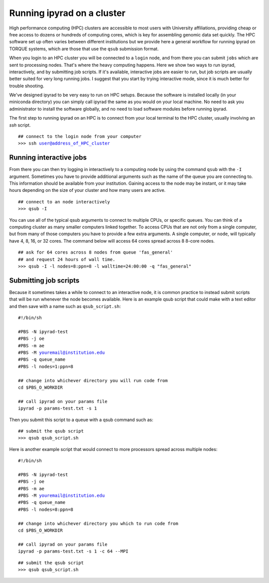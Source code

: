 



.. _HPCscript:

Running ipyrad on a cluster
^^^^^^^^^^^^^^^^^^^^^^^^^^^

High performance computing (HPC) clusters are accessible to most 
users with University affiliations, providing cheap or free access
to dozens or hundreds of computing cores, which is key for 
assembling genomic data set quickly. The HPC software set up often varies 
between different institutions but we provide here a general workflow 
for running ipyrad on TORQUE systems, which are those that 
use the ``qsub`` submission format. 

When you login to an HPC cluster you will be connected to a
``login`` node, and from there you can submit ``jobs`` which 
are sent to processing nodes. That's where the heavy computing happens.
Here we show two ways to run ipyrad, interactively, and by submitting job
scripts. If it's available, interactive jobs are easier to run, 
but job scripts are usually better suited for very long running jobs. 
I suggest that you start by trying interactive mode, since it
is much better for trouble shooting.

We've designed ipyrad to be very easy to run on HPC setups. 
Because the software is installed locally (in your miniconda directory)
you can simply call ipyrad the same as you would on your local
machine. No need to ask you administrator to install the software
globally, and no need to load software modules before running 
ipyrad. 

The first step to running ipyrad on an HPC is to connect 
from your local terminal to 
the HPC cluster, usually involving an `ssh` script. 

.. parsed-literal::

    ## connect to the login node from your computer
    >>> ssh user@address_of_HPC_cluster


Running interactive jobs
------------------------
From there you can then try logging in interactively to a 
computing node by using the command ``qsub`` with the ``-I``
argument. Sometimes you have to provide additional
arguments such as the name of the queue you are connecting to.
This information should be available from your institution.
Gaining access to the node may be instant, or it may take hours
depending on the size of your cluster and how many users are 
active.

.. parsed-literal::

    ## connect to an node interactively
    >>> qsub -I 


You can use all of the typical qsub arguments to connect
to multiple CPUs, or specific queues. You can think of a 
computing cluster as many smaller computers linked together. 
To access CPUs that are not only from a single computer, 
but from many of those computers you have to provide 
a few extra arguments. A single computer, or ``node``, 
will typically have 4, 8, 16, or 32 cores. The command below
will access 64 cores spread across 8 8-core nodes. 


.. parsed-literal::

    ## ask for 64 cores across 8 nodes from queue 'fas_general' 
    ## and request 24 hours of wall time.
    >>> qsub -I -l nodes=8:ppn=8 -l walltime=24:00:00 -q "fas_general"
    

Submitting job scripts
----------------------
Because it sometimes takes a while to connect to an interactive
node, it is common practice to instead submit scripts that will
be run whenever the node becomes available. Here is an example
qsub script that could make with a text editor and then 
save with a name such as ``qsub_script.sh``:

.. parsed-literal::

    #!/bin/sh

    #PBS -N ipyrad-test
    #PBS -j oe
    #PBS -m ae
    #PBS -M youremail@institution.edu
    #PBS -q queue_name
    #PBS -l nodes=1:ppn=8

    ## change into whichever directory you will run code from
    cd $PBS_O_WORKDIR

    ## call ipyrad on your params file
    ipyrad -p params-test.txt -s 1 


Then you submit this script to a queue with a qsub command such as:

.. parsed-literal::

    ## submit the qsub script
    >>> qsub qsub_script.sh


Here is another example script that would connect to more processors
spread across multiple nodes:

.. parsed-literal::

    #!/bin/sh

    #PBS -N ipyrad-test
    #PBS -j oe
    #PBS -m ae
    #PBS -M youremail@institution.edu
    #PBS -q queue_name
    #PBS -l nodes=8:ppn=8

    ## change into whichever directory you which to run code from
    cd $PBS_O_WORKDIR

    ## call ipyrad on your params file
    ipyrad -p params-test.txt -s 1 -c 64 --MPI


.. parsed-literal::

    ## submit the qsub script
    >>> qsub qsub_script.sh




